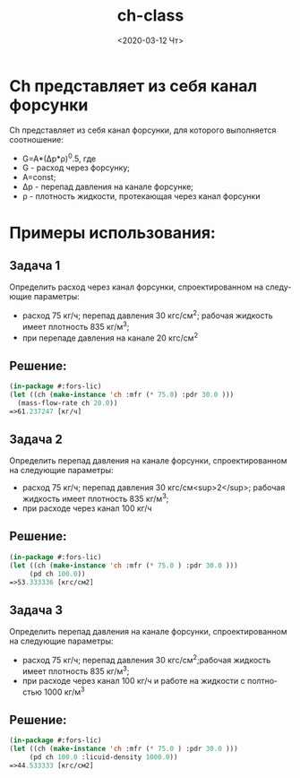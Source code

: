#+OPTIONS: ':nil *:t -:t ::t <:t H:3 \n:nil ^:t arch:headline
#+OPTIONS: author:t broken-links:nil c:nil creator:nil
#+OPTIONS: d:(not "LOGBOOK") date:t e:t email:nil f:t inline:t num:t
#+OPTIONS: p:nil pri:nil prop:nil stat:t tags:t tasks:t tex:t
#+OPTIONS: timestamp:t title:t toc:t todo:t |:t
#+TITLE: ch-class
#+DATE: <2020-03-12 Чт>
#+AUTHOR:
#+EMAIL: namatv@KO11-118383
#+LANGUAGE: ru
#+SELECT_TAGS: export
#+EXCLUDE_TAGS: noexport
#+CREATOR: Emacs 26.3 (Org mode 9.1.9)

* Ch представляет из себя канал форсунки
Ch представляет из себя канал форсунки, для которого выполняется соотношение:
- G=A*(Δp*ρ)^0.5, где
- G - расход через форсунку;
- Α=const;
- Δp - перепад давления на канале форсунке;
- ρ  - плотность жидкости, протекающая через канал форсунки
    
* Примеры использования:
** Задача 1
Определить расход через канал форсунки, спроектированном на следующие параметры:
- расход 75 кг/ч; перепад давления 30 кгс/см^2; рабочая жидкость имеет плотность 835 кг/м^3;
- при перепаде давления на канале 20 кгс/см^2
    
** Решение:
  
#+BEGIN_SRC lisp
(in-package #:fors-lic)
(let ((ch (make-instance 'ch :mfr (* 75.0) :pdr 30.0 )))
  (mass-flow-rate ch 20.0))
=>61.237247 [кг/ч]
#+END_SRC

** Задача 2
Определить перепад давления на канале форсунки, спроектированном на следующие параметры:
- расход 75 кг/ч; перепад давления 30 кгс/см<sup>2</sup>; рабочая жидкость имеет плотность 835 кг/м^3;
- при расходе через канал 100 кг/ч

** Решение:
#+BEGIN_SRC lisp
(in-package #:fors-lic)
(let ((ch (make-instance 'ch :mfr (* 75.0 ) :pdr 30.0 )))
     (pd ch 100.0))
=>53.333336 [кгс/см2]
#+END_SRC

** Задача 3
Определить перепад давления на канале форсунки, спроектированном на следующие параметры:
- расход 75 кг/ч; перепад давления 30 кгс/см^2;рабочая жидкость имеет плотность 835 кг/м^3;
- при расходе через канал 100 кг/ч и работе на жидкости с полтностью 1000 кг/м^3

** Решение:
#+BEGIN_SRC lisp
(in-package #:fors-lic)
(let ((ch (make-instance 'ch :mfr (* 75.0 ) :pdr 30.0 )))
     (pd ch 100.0 :licuid-density 1000.0))
=>44.533333 [кгс/см2]
#+END_SRC

